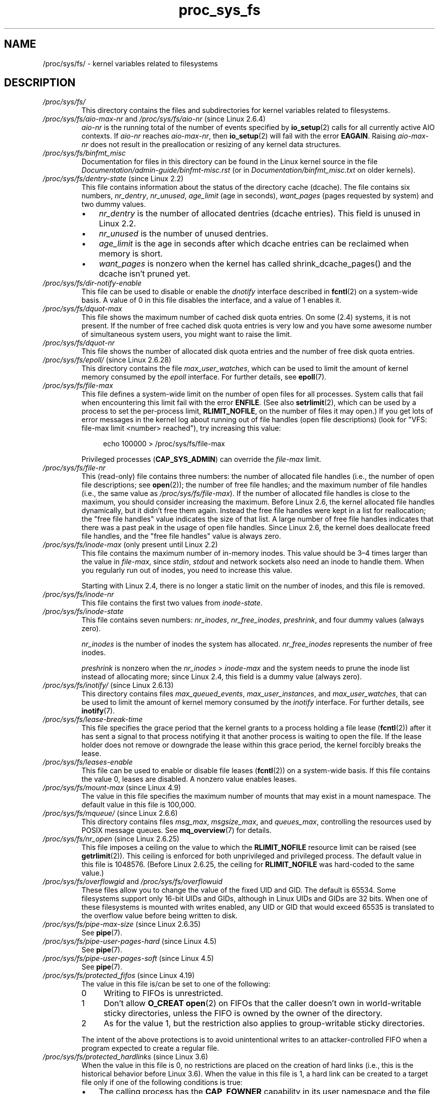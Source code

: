 .\" Copyright (C) 1994, 1995, Daniel Quinlan <quinlan@yggdrasil.com>
.\" Copyright (C) 2002-2008, 2017, Michael Kerrisk <mtk.manpages@gmail.com>
.\" Copyright (C) , Andries Brouwer <aeb@cwi.nl>
.\" Copyright (C) 2023, Alejandro Colomar <alx@kernel.org>
.\"
.\" SPDX-License-Identifier: GPL-3.0-or-later
.\"
.TH proc_sys_fs 5 (date) "Linux man-pages (unreleased)"
.SH NAME
/proc/sys/fs/ \- kernel variables related to filesystems
.SH DESCRIPTION
.TP
.I /proc/sys/fs/
This directory contains the files and subdirectories for kernel variables
related to filesystems.
.TP
.IR /proc/sys/fs/aio\-max\-nr " and " /proc/sys/fs/aio\-nr " (since Linux 2.6.4)"
.I aio\-nr
is the running total of the number of events specified by
.BR io_setup (2)
calls for all currently active AIO contexts.
If
.I aio\-nr
reaches
.IR aio\-max\-nr ,
then
.BR io_setup (2)
will fail with the error
.BR EAGAIN .
Raising
.I aio\-max\-nr
does not result in the preallocation or resizing
of any kernel data structures.
.TP
.I /proc/sys/fs/binfmt_misc
Documentation for files in this directory can be found
in the Linux kernel source in the file
.I Documentation/admin\-guide/binfmt\-misc.rst
(or in
.I Documentation/binfmt_misc.txt
on older kernels).
.TP
.IR /proc/sys/fs/dentry\-state " (since Linux 2.2)"
This file contains information about the status of the
directory cache (dcache).
The file contains six numbers,
.IR nr_dentry ,
.IR nr_unused ,
.I age_limit
(age in seconds),
.I want_pages
(pages requested by system) and two dummy values.
.RS
.IP \[bu] 3
.I nr_dentry
is the number of allocated dentries (dcache entries).
This field is unused in Linux 2.2.
.IP \[bu]
.I nr_unused
is the number of unused dentries.
.IP \[bu]
.I age_limit
.\" looks like this is unused in Linux 2.2 to Linux 2.6
is the age in seconds after which dcache entries
can be reclaimed when memory is short.
.IP \[bu]
.I want_pages
.\" looks like this is unused in Linux 2.2 to Linux 2.6
is nonzero when the kernel has called shrink_dcache_pages() and the
dcache isn't pruned yet.
.RE
.TP
.I /proc/sys/fs/dir\-notify\-enable
This file can be used to disable or enable the
.I dnotify
interface described in
.BR fcntl (2)
on a system-wide basis.
A value of 0 in this file disables the interface,
and a value of 1 enables it.
.TP
.I /proc/sys/fs/dquot\-max
This file shows the maximum number of cached disk quota entries.
On some (2.4) systems, it is not present.
If the number of free cached disk quota entries is very low and
you have some awesome number of simultaneous system users,
you might want to raise the limit.
.TP
.I /proc/sys/fs/dquot\-nr
This file shows the number of allocated disk quota
entries and the number of free disk quota entries.
.TP
.IR /proc/sys/fs/epoll/ " (since Linux 2.6.28)"
This directory contains the file
.IR max_user_watches ,
which can be used to limit the amount of kernel memory consumed by the
.I epoll
interface.
For further details, see
.BR epoll (7).
.TP
.I /proc/sys/fs/file\-max
This file defines
a system-wide limit on the number of open files for all processes.
System calls that fail when encountering this limit fail with the error
.BR ENFILE .
(See also
.BR setrlimit (2),
which can be used by a process to set the per-process limit,
.BR RLIMIT_NOFILE ,
on the number of files it may open.)
If you get lots
of error messages in the kernel log about running out of file handles
(open file descriptions)
(look for "VFS: file\-max limit <number> reached"),
try increasing this value:
.IP
.in +4n
.EX
echo 100000 > /proc/sys/fs/file\-max
.EE
.in
.IP
Privileged processes
.RB ( CAP_SYS_ADMIN )
can override the
.I file\-max
limit.
.TP
.I /proc/sys/fs/file\-nr
This (read-only) file contains three numbers:
the number of allocated file handles
(i.e., the number of open file descriptions; see
.BR open (2));
the number of free file handles;
and the maximum number of file handles (i.e., the same value as
.IR /proc/sys/fs/file\-max ).
If the number of allocated file handles is close to the
maximum, you should consider increasing the maximum.
Before Linux 2.6,
the kernel allocated file handles dynamically,
but it didn't free them again.
Instead the free file handles were kept in a list for reallocation;
the "free file handles" value indicates the size of that list.
A large number of free file handles indicates that there was
a past peak in the usage of open file handles.
Since Linux 2.6, the kernel does deallocate freed file handles,
and the "free file handles" value is always zero.
.TP
.IR /proc/sys/fs/inode\-max " (only present until Linux 2.2)"
This file contains the maximum number of in-memory inodes.
This value should be 3\[en]4 times larger
than the value in
.IR file\-max ,
since \fIstdin\fP, \fIstdout\fP
and network sockets also need an inode to handle them.
When you regularly run out of inodes, you need to increase this value.
.IP
Starting with Linux 2.4,
there is no longer a static limit on the number of inodes,
and this file is removed.
.TP
.I /proc/sys/fs/inode\-nr
This file contains the first two values from
.IR inode\-state .
.TP
.I /proc/sys/fs/inode\-state
This file
contains seven numbers:
.IR nr_inodes ,
.IR nr_free_inodes ,
.IR preshrink ,
and four dummy values (always zero).
.IP
.I nr_inodes
is the number of inodes the system has allocated.
.\" This can be slightly more than
.\" .I inode\-max
.\" because Linux allocates them one page full at a time.
.I nr_free_inodes
represents the number of free inodes.
.IP
.I preshrink
is nonzero when the
.I nr_inodes
>
.I inode\-max
and the system needs to prune the inode list instead of allocating more;
since Linux 2.4, this field is a dummy value (always zero).
.TP
.IR /proc/sys/fs/inotify/ " (since Linux 2.6.13)"
This directory contains files
.IR max_queued_events ", " max_user_instances ", and " max_user_watches ,
that can be used to limit the amount of kernel memory consumed by the
.I inotify
interface.
For further details, see
.BR inotify (7).
.TP
.I /proc/sys/fs/lease\-break\-time
This file specifies the grace period that the kernel grants to a process
holding a file lease
.RB ( fcntl (2))
after it has sent a signal to that process notifying it
that another process is waiting to open the file.
If the lease holder does not remove or downgrade the lease within
this grace period, the kernel forcibly breaks the lease.
.TP
.I /proc/sys/fs/leases\-enable
This file can be used to enable or disable file leases
.RB ( fcntl (2))
on a system-wide basis.
If this file contains the value 0, leases are disabled.
A nonzero value enables leases.
.TP
.IR /proc/sys/fs/mount\-max " (since Linux 4.9)"
.\" commit d29216842a85c7970c536108e093963f02714498
The value in this file specifies the maximum number of mounts that may exist
in a mount namespace.
The default value in this file is 100,000.
.TP
.IR /proc/sys/fs/mqueue/ " (since Linux 2.6.6)"
This directory contains files
.IR msg_max ", " msgsize_max ", and " queues_max ,
controlling the resources used by POSIX message queues.
See
.BR mq_overview (7)
for details.
.TP
.IR /proc/sys/fs/nr_open " (since Linux 2.6.25)"
.\" commit 9cfe015aa424b3c003baba3841a60dd9b5ad319b
This file imposes a ceiling on the value to which the
.B RLIMIT_NOFILE
resource limit can be raised (see
.BR getrlimit (2)).
This ceiling is enforced for both unprivileged and privileged process.
The default value in this file is 1048576.
(Before Linux 2.6.25, the ceiling for
.B RLIMIT_NOFILE
was hard-coded to the same value.)
.TP
.IR /proc/sys/fs/overflowgid " and " /proc/sys/fs/overflowuid
These files
allow you to change the value of the fixed UID and GID.
The default is 65534.
Some filesystems support only 16-bit UIDs and GIDs, although in Linux
UIDs and GIDs are 32 bits.
When one of these filesystems is mounted
with writes enabled, any UID or GID that would exceed 65535 is translated
to the overflow value before being written to disk.
.TP
.IR /proc/sys/fs/pipe\-max\-size " (since Linux 2.6.35)"
See
.BR pipe (7).
.TP
.IR /proc/sys/fs/pipe\-user\-pages\-hard " (since Linux 4.5)"
See
.BR pipe (7).
.TP
.IR /proc/sys/fs/pipe\-user\-pages\-soft " (since Linux 4.5)"
See
.BR pipe (7).
.TP
.IR /proc/sys/fs/protected_fifos " (since Linux 4.19)"
The value in this file is/can be set to one of the following:
.RS
.TP 4
0
Writing to FIFOs is unrestricted.
.TP
1
Don't allow
.B O_CREAT
.BR open (2)
on FIFOs that the caller doesn't own in world-writable sticky directories,
unless the FIFO is owned by the owner of the directory.
.TP
2
As for the value 1,
but the restriction also applies to group-writable sticky directories.
.RE
.IP
The intent of the above protections is to avoid unintentional writes to an
attacker-controlled FIFO when a program expected to create a regular file.
.TP
.IR /proc/sys/fs/protected_hardlinks " (since Linux 3.6)"
.\" commit 800179c9b8a1e796e441674776d11cd4c05d61d7
When the value in this file is 0,
no restrictions are placed on the creation of hard links
(i.e., this is the historical behavior before Linux 3.6).
When the value in this file is 1,
a hard link can be created to a target file
only if one of the following conditions is true:
.RS
.IP \[bu] 3
The calling process has the
.B CAP_FOWNER
capability in its user namespace
and the file UID has a mapping in the namespace.
.IP \[bu]
The filesystem UID of the process creating the link matches
the owner (UID) of the target file
(as described in
.BR credentials (7),
a process's filesystem UID is normally the same as its effective UID).
.IP \[bu]
All of the following conditions are true:
.RS 4
.IP \[bu] 3
the target is a regular file;
.IP \[bu]
the target file does not have its set-user-ID mode bit enabled;
.IP \[bu]
the target file does not have both its set-group-ID and
group-executable mode bits enabled; and
.IP \[bu]
the caller has permission to read and write the target file
(either via the file's permissions mask or because it has
suitable capabilities).
.RE
.RE
.IP
The default value in this file is 0.
Setting the value to 1
prevents a longstanding class of security issues caused by
hard-link-based time-of-check, time-of-use races,
most commonly seen in world-writable directories such as
.IR /tmp .
The common method of exploiting this flaw
is to cross privilege boundaries when following a given hard link
(i.e., a root process follows a hard link created by another user).
Additionally, on systems without separated partitions,
this stops unauthorized users from "pinning" vulnerable set-user-ID and
set-group-ID files against being upgraded by
the administrator, or linking to special files.
.TP
.IR /proc/sys/fs/protected_regular " (since Linux 4.19)"
The value in this file is/can be set to one of the following:
.RS
.TP 4
0
Writing to regular files is unrestricted.
.TP
1
Don't allow
.B O_CREAT
.BR open (2)
on regular files that the caller doesn't own in
world-writable sticky directories,
unless the regular file is owned by the owner of the directory.
.TP
2
As for the value 1,
but the restriction also applies to group-writable sticky directories.
.RE
.IP
The intent of the above protections is similar to
.IR protected_fifos ,
but allows an application to
avoid writes to an attacker-controlled regular file,
where the application expected to create one.
.TP
.IR /proc/sys/fs/protected_symlinks " (since Linux 3.6)"
.\" commit 800179c9b8a1e796e441674776d11cd4c05d61d7
When the value in this file is 0,
no restrictions are placed on following symbolic links
(i.e., this is the historical behavior before Linux 3.6).
When the value in this file is 1, symbolic links are followed only
in the following circumstances:
.RS
.IP \[bu] 3
the filesystem UID of the process following the link matches
the owner (UID) of the symbolic link
(as described in
.BR credentials (7),
a process's filesystem UID is normally the same as its effective UID);
.IP \[bu]
the link is not in a sticky world-writable directory; or
.IP \[bu]
the symbolic link and its parent directory have the same owner (UID)
.RE
.IP
A system call that fails to follow a symbolic link
because of the above restrictions returns the error
.B EACCES
in
.IR errno .
.IP
The default value in this file is 0.
Setting the value to 1 avoids a longstanding class of security issues
based on time-of-check, time-of-use races when accessing symbolic links.
.TP
.IR /proc/sys/fs/suid_dumpable " (since Linux 2.6.13)"
.\" The following is based on text from Documentation/sysctl/kernel.txt
The value in this file is assigned to a process's "dumpable" flag
in the circumstances described in
.BR prctl (2).
In effect,
the value in this file determines whether core dump files are
produced for set-user-ID or otherwise protected/tainted binaries.
The "dumpable" setting also affects the ownership of files in a process's
.IR /proc/ pid
directory, as described above.
.IP
Three different integer values can be specified:
.RS
.TP
\fI0\ (default)\fP
.\" In kernel source: SUID_DUMP_DISABLE
This provides the traditional (pre-Linux 2.6.13) behavior.
A core dump will not be produced for a process which has
changed credentials (by calling
.BR seteuid (2),
.BR setgid (2),
or similar, or by executing a set-user-ID or set-group-ID program)
or whose binary does not have read permission enabled.
.TP
\fI1\ ("debug")\fP
.\" In kernel source: SUID_DUMP_USER
All processes dump core when possible.
(Reasons why a process might nevertheless not dump core are described in
.BR core (5).)
The core dump is owned by the filesystem user ID of the dumping process
and no security is applied.
This is intended for system debugging situations only:
this mode is insecure because it allows unprivileged users to
examine the memory contents of privileged processes.
.TP
\fI2\ ("suidsafe")\fP
.\" In kernel source: SUID_DUMP_ROOT
Any binary which normally would not be dumped (see "0" above)
is dumped readable by root only.
This allows the user to remove the core dump file but not to read it.
For security reasons core dumps in this mode will not overwrite one
another or other files.
This mode is appropriate when administrators are
attempting to debug problems in a normal environment.
.IP
Additionally, since Linux 3.6,
.\" 9520628e8ceb69fa9a4aee6b57f22675d9e1b709
.I /proc/sys/kernel/core_pattern
must either be an absolute pathname
or a pipe command, as detailed in
.BR core (5).
Warnings will be written to the kernel log if
.I core_pattern
does not follow these rules, and no core dump will be produced.
.\" 54b501992dd2a839e94e76aa392c392b55080ce8
.RE
.IP
For details of the effect of a process's "dumpable" setting
on ptrace access mode checking, see
.BR ptrace (2).
.TP
.I /proc/sys/fs/super\-max
This file
controls the maximum number of superblocks, and
thus the maximum number of mounted filesystems the kernel
can have.
You need increase only
.I super\-max
if you need to mount more filesystems than the current value in
.I super\-max
allows you to.
.TP
.I /proc/sys/fs/super\-nr
This file
contains the number of filesystems currently mounted.
.SH SEE ALSO
.BR proc (5),
.BR proc_sys (5)
